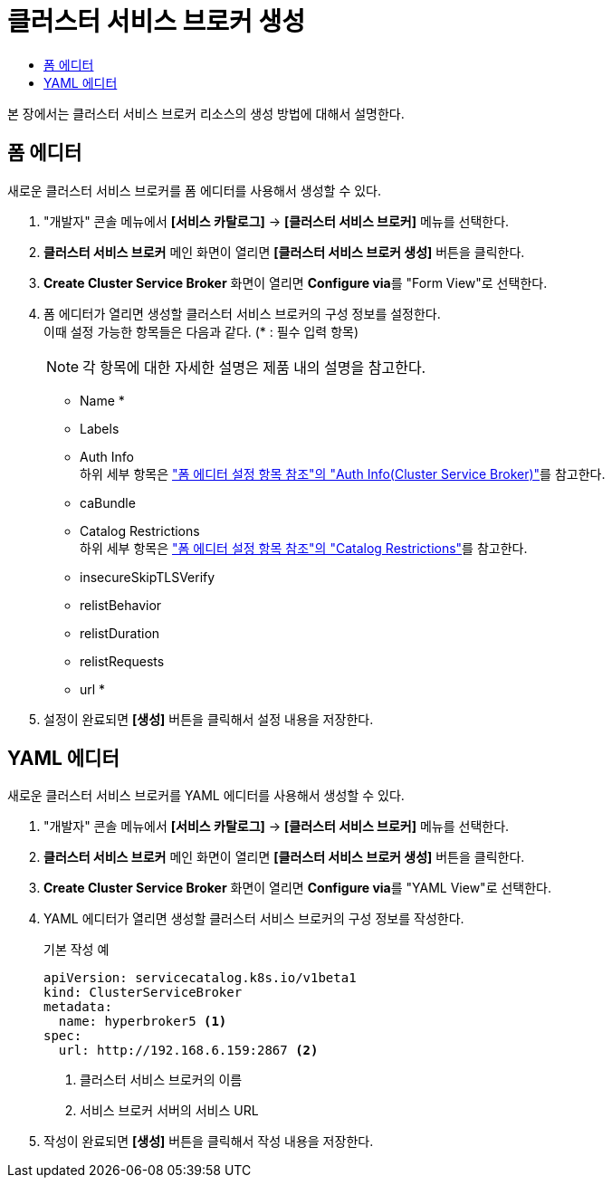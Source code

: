 = 클러스터 서비스 브로커 생성
:toc:
:toc-title:

본 장에서는 클러스터 서비스 브로커 리소스의 생성 방법에 대해서 설명한다.

== 폼 에디터

새로운 클러스터 서비스 브로커를 폼 에디터를 사용해서 생성할 수 있다.

. "개발자" 콘솔 메뉴에서 *[서비스 카탈로그]* -> *[클러스터 서비스 브로커]* 메뉴를 선택한다.
. *클러스터 서비스 브로커* 메인 화면이 열리면 *[클러스터 서비스 브로커 생성]* 버튼을 클릭한다.
. *Create Cluster Service Broker* 화면이 열리면 **Configure via**를 "Form View"로 선택한다.
. 폼 에디터가 열리면 생성할 클러스터 서비스 브로커의 구성 정보를 설정한다. +
이때 설정 가능한 항목들은 다음과 같다. (* : 필수 입력 항목) 
+
NOTE: 각 항목에 대한 자세한 설명은 제품 내의 설명을 참고한다.

* Name *
* Labels
* Auth Info +
하위 세부 항목은 xref:../form-set-item.adoc#<Auth Info(Cluster Service Broker)>["폼 에디터 설정 항목 참조"의 "Auth Info(Cluster Service Broker)"]를 참고한다.
* caBundle
* Catalog Restrictions +
하위 세부 항목은 xref:../form-set-item.adoc#<Catalog Restrictions>["폼 에디터 설정 항목 참조"의 "Catalog Restrictions"]를 참고한다.
* insecureSkipTLSVerify
* relistBehavior
* relistDuration
* relistRequests
* url *
. 설정이 완료되면 *[생성]* 버튼을 클릭해서 설정 내용을 저장한다.

== YAML 에디터

새로운 클러스터 서비스 브로커를 YAML 에디터를 사용해서 생성할 수 있다.

. "개발자" 콘솔 메뉴에서 *[서비스 카탈로그]* -> *[클러스터 서비스 브로커]* 메뉴를 선택한다.
. *클러스터 서비스 브로커* 메인 화면이 열리면 *[클러스터 서비스 브로커 생성]* 버튼을 클릭한다.
. *Create Cluster Service Broker* 화면이 열리면 **Configure via**를 "YAML View"로 선택한다.
. YAML 에디터가 열리면 생성할 클러스터 서비스 브로커의 구성 정보를 작성한다.
+
.기본 작성 예
[source,yaml]
----
apiVersion: servicecatalog.k8s.io/v1beta1
kind: ClusterServiceBroker
metadata:
  name: hyperbroker5 <1>
spec:
  url: http://192.168.6.159:2867 <2>
----
+
<1> 클러스터 서비스 브로커의 이름
<2> 서비스 브로커 서버의 서비스 URL
. 작성이 완료되면 *[생성]* 버튼을 클릭해서 작성 내용을 저장한다.